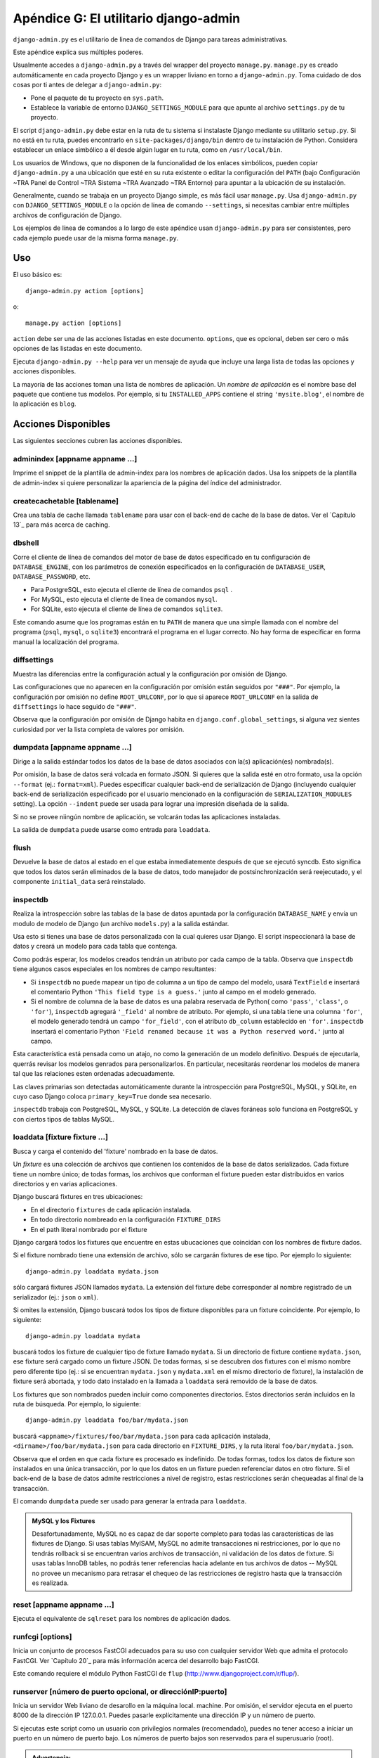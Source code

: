 ======================================
Apéndice G: El utilitario django-admin
======================================

``django-admin.py`` es el utilitario de linea de comandos de Django para tareas
administrativas.

Este apéndice explica sus múltiples poderes.

Usualmente accedes a ``django-admin.py`` a través del wrapper del proyecto
``manage.py``. ``manage.py`` es creado automáticamente en cada proyecto Django
y es un wrapper liviano en torno a ``django-admin.py``. Toma cuidado de dos
cosas por ti antes de delegar a ``django-admin.py``:

* Pone el paquete de tu proyecto en  ``sys.path``.

* Establece la variable de entorno ``DJANGO_SETTINGS_MODULE`` para que
  apunte al archivo ``settings.py`` de tu proyecto.

El script ``django-admin.py`` debe estar en la ruta de tu sistema si instalaste
Django mediante su utilitario ``setup.py``. Si no está en tu ruta, puedes
encontrarlo en ``site-packages/django/bin`` dentro de tu instalación de Python.
Considera establecer un enlace simbólico a él desde algún lugar en tu ruta,
como en ``/usr/local/bin``.

Los usuarios de Windows, que no disponen de la funcionalidad de los enlaces
simbólicos, pueden copiar ``django-admin.py`` a una ubicación que esté en su
ruta existente o editar la configuración del ``PATH`` (bajo Configuración ~TRA
Panel de Control ~TRA Sistema ~TRA Avanzado ~TRA Entorno) para apuntar a la
ubicación de su instalación.

Generalmente, cuando se trabaja en un proyecto Django simple, es más fácil usar
``manage.py``. Usa ``django-admin.py`` con ``DJANGO_SETTINGS_MODULE`` o la
opción de línea de comando ``--settings``, si necesitas cambiar entre múltiples
archivos de configuración de Django.

Los ejemplos de línea de comandos a lo largo de este apéndice usan
``django-admin.py`` para ser consistentes, pero cada ejemplo puede usar de la
misma forma ``manage.py``.

Uso
===

El uso básico es::

    django-admin.py action [options]

o::

    manage.py action [options]

``action`` debe ser una de las acciones listadas en este documento.
``options``, que es opcional, deben ser cero o más opciones de las listadas en
este documento.

Ejecuta ``django-admin.py --help`` para ver un mensaje de ayuda que incluye
una larga lista de todas las opciones y acciones disponibles.

La mayoría de las acciones toman una lista de nombres de aplicación. Un
*nombre de aplicación* es el nombre base del paquete que contiene tus modelos.
Por ejemplo, si tu ``INSTALLED_APPS`` contiene el string ``'mysite.blog'``, el
nombre de la aplicación es ``blog``.

Acciones Disponibles
====================
Las siguientes secciones cubren las acciones disponibles.

adminindex [appname appname ...]
--------------------------------

Imprime el snippet de la plantilla de admin-index para los nombres de
aplicación dados. Usa los snippets de la plantilla de admin-index si quiere
personalizar la apariencia de la página del índice del administrador.

createcachetable [tablename]
----------------------------

Crea una tabla de cache llamada ``tablename`` para usar con el back-end de
cache de la base de datos. Ver el `Capítulo 13`_ para más acerca de caching.

dbshell
-------

Corre el cliente de línea de comandos del motor de base de datos especificado
en tu configuración de ``DATABASE_ENGINE``, con los parámetros de conexión
especificados en la configuración de ``DATABASE_USER``, ``DATABASE_PASSWORD``,
etc.

* Para PostgreSQL, esto ejecuta el cliente de línea de comandos ``psql`` .

* For MySQL, esto ejecuta el cliente de línea de comandos ``mysql``.

* For SQLite, esto ejecuta el cliente de línea de comandos ``sqlite3``.

Este comando asume que los programas están en tu ``PATH`` de manera que una
simple llamada con el nombre del programa (``psql``, ``mysql``, o ``sqlite3``)
encontrará el programa en el lugar correcto. No hay forma de especificar
en forma manual la localización del programa.

diffsettings
------------

Muestra las diferencias entre la configuración actual y la configuración por
omisión de Django.

Las configuraciones que no aparecen en la configuración por omisión están
seguidos por ``"###"``. Por ejemplo, la configuración por omisión no define
``ROOT_URLCONF``, por lo que si aparece ``ROOT_URLCONF`` en la salida de
``diffsettings`` lo hace seguido de ``"###"``.

Observa que la configuración por omisión de Django habita en
``django.conf.global_settings``, si alguna vez sientes curiosidad por ver la
lista completa de valores por omisión.

dumpdata [appname appname ...]
------------------------------

Dirige a la salida estándar todos los datos de la base de datos asociados con
la(s) aplicación(es) nombrada(s).

Por omisión, la base de datos será volcada en formato JSON. Si quieres que la
salida esté en otro formato, usa la opción ``--format`` (ej.: ``format=xml``).
Puedes especificar cualquier back-end de serialización de Django (incluyendo
cualquier back-end de serialización especificado por el usuario mencionado en
la configuración de ``SERIALIZATION_MODULES`` setting). La opción ``--indent``
puede ser usada para lograr una impresión diseñada de la salida.

Si no se provee niingún nombre de aplicación, se volcarán todas las
aplicaciones instaladas.

La salida de ``dumpdata`` puede usarse como entrada para ``loaddata``.

flush
-----

Devuelve la base de datos al estado en el que estaba inmediatemente después de
que se ejecutó syncdb. Esto significa que todos los datos serán eliminados de
la base de datos, todo manejador de postsinchronización será reejecutado, y el
componente ``initial_data`` será reinstalado.

inspectdb
---------

Realiza la introspección sobre las tablas de la base de datos apuntada por la
configuración ``DATABASE_NAME`` y envía un modulo de modelo de Django (un
archivo ``models.py``) a la salida estándar.

Usa esto si tienes una base de datos personalizada con la cual quieres usar
Django. El script inspeccionará la base de datos y creará un modelo para cada
tabla que contenga.

Como podrás esperar, los modelos creados tendrán un atributo por cada campo de
la tabla. Observa que ``inspectdb`` tiene algunos casos especiales en los
nombres de campo resultantes:

* Si ``inspectdb`` no puede mapear un tipo de columna a un tipo de campo
  del modelo, usará ``TextField`` e insertará el comentario Python
  ``'This field type is a guess.'`` junto al campo en el modelo generado.

* Si el nombre de columna de la base de datos es una palabra reservada de
  Python( como ``'pass'``, ``'class'``, o ``'for'``), ``inspectdb``
  agregará ``'_field'`` al nombre de atributo. Por ejemplo, si una tabla
  tiene una columna ``'for'``, el modelo generado tendrá un campo
  ``'for_field'``, con el atributo ``db_column`` establecido en  ``'for'``.
  ``inspectdb`` insertará el comentario Python ``'Field renamed because it
  was a Python reserved word.'`` junto al campo.

Esta característica está pensada como un atajo, no como la generación
de un modelo definitivo. Después de ejecutarla, querrás revisar los modelos
genrados para personalizarlos. En particular, necesitarás reordenar los modelos
de manera tal que las relaciones esten ordenadas adecuadamente.

Las claves primarias son detectadas automáticamente durante la introspección
para PostgreSQL, MySQL, y SQLite, en cuyo caso Django coloca
``primary_key=True`` donde sea necesario.

``inspectdb`` trabaja con PostgreSQL, MySQL, y SQLite. La detección de claves
foráneas solo funciona en PostgreSQL y con ciertos tipos de tablas MySQL.

loaddata [fixture fixture ...]
------------------------------

Busca y carga el contenido del 'fixture' nombrado en la base de datos.

Un *fixture* es una colección de archivos que contienen los contenidos de la
base de datos serializados. Cada fixture tiene un nombre único; de todas
formas, los archivos que conforman el fixture pueden estar distribuidos en
varios directorios y en varias aplicaciones.

Django buscará fixtures en tres ubicaciones:

* En el directorio ``fixtures`` de cada aplicación instalada.
* En todo directorio nombreado en la configuración ``FIXTURE_DIRS``
* En el path literal nombrado por el fixture

Django cargará todos los fixtures que encuentre en estas ubucaciones que
coincidan con los nombres de fixture dados.

Si el fixture nombrado tiene una extensión de archivo, sólo se cargarán
fixtures de ese tipo. Por ejemplo lo siguiente::

    django-admin.py loaddata mydata.json

sólo cargará fixtures JSON llamados ``mydata``. La extensión del fixture debe
corresponder al nombre registrado de un serializador (ej.: ``json`` o ``xml``).

Si omites la extensión, Django buscará todos los tipos de fixture disponibles
para un fixture coincidente. Por ejemplo, lo siguiente::

    django-admin.py loaddata mydata

buscará todos los fixture de cualquier tipo de fixture llamado ``mydata``. Si
un directorio de fixture contiene ``mydata.json``, ese fixture será cargado
como un fixture JSON. De todas formas, si se descubren dos fixtures con el
mismo nombre pero diferente tipo (ej.: si se encuentran ``mydata.json`` y
``mydata.xml`` en el mismo directorio de fixture), la instalación de fixture
será abortada, y todo dato instalado en la llamada a ``loaddata`` será removido
de la base de datos.

Los fixtures que son nombrados pueden incluir como componentes directorios.
Estos directorios serán incluidos en la ruta de búsqueda. Por ejemplo, lo
siguiente::

    django-admin.py loaddata foo/bar/mydata.json

buscará ``<appname>/fixtures/foo/bar/mydata.json`` para cada aplicación
instalada, ``<dirname>/foo/bar/mydata.json`` para cada directorio en
``FIXTURE_DIRS``, y la ruta literal ``foo/bar/mydata.json``.

Observa que el orden en que cada fixture es procesado es indefinido. De todas
formas, todos los datos de fixture son instalados en una única transacción, por
lo que los datos en un fixture pueden referenciar datos en otro fixture. Si el
back-end de la base de datos admite restricciones a nivel de registro, estas
restricciones serán chequeadas al final de la transacción.

El comando ``dumpdata`` puede ser usado para generar la entrada para
``loaddata``.

.. admonition:: MySQL y los Fixtures

    Desafortunadamente, MySQL no es capaz de dar soporte completo para todas las
    características de las fixtures de Django. Si usas tablas MyISAM, MySQL no
    admite transacciones ni restricciones, por lo que no tendrás rollback
    si se encuentran varios archivos de transacción, ni validación de los datos
    de fixture. Si usas tablas InnoDB tables, no podrás tener referencias hacia
    adelante en tus archivos de datos -- MySQL no provee un mecanismo para
    retrasar el chequeo de las restricciones de registro hasta que la
    transacción es realizada.

reset [appname appname ...]
---------------------------
Ejecuta el equivalente de ``sqlreset`` para los nombres de aplicación dados.

runfcgi [options]
-----------------
Inicia un conjunto de procesos FastCGI adecuados para su uso con cualquier
servidor Web que admita el protocolo FastCGI. Ver `Capítulo 20`_ para más
información acerca del desarrollo bajo FastCGI.

Este comando requiere el módulo Python FastCGI de ``flup``
(http://www.djangoproject.com/r/flup/).

runserver [número de puerto opcional, or direcciónIP:puerto]
------------------------------------------------------------

Inicia un servidor Web liviano de desarollo en la máquina local. machine. Por
omisión, el servidor ejecuta en el puerto 8000 de la dirección IP 127.0.0.1.
Puedes pasarle explícitamente una dirección IP y un número de puerto.

Si ejecutas este script como un usuario con privilegios normales (recomendado),
puedes no tener acceso a iniciar un puerto en un número de puerto bajo. Los
números de puerto bajos son reservados para el superusuario  (root).

.. admonition:: Advertencia:

    **No uses este servidor en una configuración de producción**. No se le han
    relizado auditorías de seguridad o tests de performance, y no hay planes de
    cambiar este hecho. Los desarrolladores de Django están en el negocio de
    hacer Web frameworks, no servidores Web, por lo que mejorar este servidor
    para que pueda manejar un entorno de producción está fuera del alcance de
    Django.

El servidor de desarrollo carga automáticamente el código Python para cada
pedido según sea necesario. No necesitas reiniciar el servidor para que los
cambios en el código tengan efecto.

Cuando inicias el servidor, y cada vez que cambies código Python mientras el
servidor está ejecutando, éste validará todos tus modelos instalados. (Ver la
sección que viene sobre el comando ``validate``.) Si el validador encuentra
errores, los imprimirá en la salida estándar, pero no detendrá el servidor.

Puedes ejecutar tantos servidores como quieras, siempre que ejecuten en puertos
separados. Sólo ejecuta ``django-admin.py runserver`` más de una vez.

Observa que la dirección IP por omisión, 127.0.0.1, no es accesible desde las
otras máquinas de la red. Para hacer que el servidor de desarrollo sea visible
a las otras máquinas de la red, usa su propia dirección IP (ej.: 192.168.2.1) o
0.0.0.0.

Por ejemplo, para ejecutar el servidor en el puerto 7000 en la dirección IP
127.0.0.1, usa esto::

    django-admin.py runserver 7000

O para ejecutar el servidos en el puerto 7000 en la dirección IP 1.2.3.4, usa
esto::

    django-admin.py runserver 1.2.3.4:7000

Sirviendo Archivos Estáticos con el Servidor de Desarrollo
~~~~~~~~~~~~~~~~~~~~~~~~~~~~~~~~~~~~~~~~~~~~~~~~~~~~~~~~~~

Por omisión, el servidor de desarrollo no sirve archivos estáticos para tu
sitio (como archivos CSS, imágenes, cosas bajo ``MEDIA_ROOT_URL``, etc.). Si
quieres configurar Django para servir medios estáticos, lee acerca de esto en
http://www.djangoproject.com/documentation/0.96/static_files/.

Deshabilitando Autoreload
~~~~~~~~~~~~~~~~~~~~~~~~~

Para deshabilitar la recarga automática del código mientras el servidor de
desarrollo se ejecuta, usa la opción ``--noreload``, como en::

    django-admin.py runserver --noreload

shell
-----

Inicia el intérprete interactivo de Python.

Django utilizará IPython (http://ipython.scipy.org/) si no está instalado. Si
tienes IPython instalado y quieres forzar el uso del intérprete Python "plano",
usa la opción ``--plain``, como en::

    django-admin.py shell --plain

sql [appname appname ...]
-------------------------

Imprime las sentencias SQL ``CREATE TABLE`` para las aplicaciones mencionadas.

sqlall [appname appname ...]
----------------------------

Imprime las sentencias SQL ``CREATE TABLE`` y los datos iniciales para las
aplicaciones mencionadas.

Busca en la descripción de ``sqlcustom`` para una explicación de como
especificar los datos iniciales.

sqlclear [appname appname ...]
------------------------------

Imprime las sentencias SQL ``DROP TABLE`` para las aplicaciones mencionadas.

sqlcustom [appname appname ...]
-------------------------------

Imprime las sentencias SQL personalizadas para las aplicaciones mencionadas.

Para cada modelo en cada aplicación especificada, este comando busca el archivo
``<appname>/sql/<modelname>.sql``, donde ``<appname>`` es el nombre de la
aplicación dada y ``<modelname>`` es el nombre del modelo en minúsculas. Por
ejemplo, si tienes una aplicación ``news`` que incluye un modelo ``Story``,
``sqlcustom`` tratará de leer un archivo ``news/sql/story.sql`` y lo agregará
a la salida de este comando.

Se espera que cada uno de los archivos SQL, si son dados, contengan SQL válido.
Los archivos SQL son canalizados directamente a la base de datos después que se
hayan ejecutado todas las sentencias de creación de tablas de los modelos.
Usa este enlace SQL para hacer cualquier modificación de tablas, o insertar
funciones SQL en las bases de datos.

Observa que el orden en que se procesan los archivos SQL es indefinido.

sqlindexes [appname appname ...]
--------------------------------

Imprime las sentencias SQL ``CREATE INDEX`` para las aplicaciones mencionadas.

sqlreset [appname appname ...]
------------------------------

Imprime las sentencias SQL ``DROP TABLE`` seguidas de las ``CREATE TABLE`` para
las aplicaciones mencionadas.

sqlsequencereset [appname appname ...]
--------------------------------------

Imprime las sentencias SQL para reinicializar las secuencias de las aplicaciones
mencionadas.

Necesitarás esta SQL solo si estás usando PostgreSQL y has insertado datos a
mano. Cuando haces eso, las secuencias de las claves primarias de PostgreSQL
pueden quedar fuera de sincronismo con las que están en la base de datos, y las
SQL que genera este comando las limpiarán.

startapp [appname]
------------------

Crea una estructura de directorios para una aplicación Django con el nombre de
aplicación dado, en el directorio actual.

startproject [projectname]
--------------------------

Crea una estructura de directorios Django para el nombre de proyecto dado, en
el directorio actual.

syncdb
------

Crea las tablas de la base de datos para todas las aplicaciones en
``INSTALLED_APPS`` cuyas tablas aún no hayan sido creadas.

Usa este comando cuando hayas agregado nuevas aplicaciones a tu proyecto y
quieras instalarlas en la base de datos. Esto incluye cualquier aplicación
incorporada en Django que esté en ``INSTALLED_APPS`` por omisión. Cuando
empieces un nuevo proyecto, ejecuta este comando para instalas las aplicaciones
predeterminadas.

Si estás instalando la aplicación ``django.contrib.auth``, ``syncdb`` te dará
la opción de crear un superusuario inmediatamente. ``syncdb`` también buscará e
instalará algun fixture llamado ``initial_data``. Ver la documentación de
``loaddata`` para los detalles de la especificación de los archivos de datos de
fixture.

test
----

Descubre y ejecuta las pruebas para todos los modelos instalados. El testeo aún
está en desarrollo mientras se escribe este libro, así que para aprender más
necesitarás leer la documentación online en
http://www.djangoproject.com/documentation/0.96/testing/.

validate
--------

Valida todos los modelos instalados (según la configuración de
``INSTALLED_APPS``) e imprime errores de validación en la salida estándar.

Opciones Disponibles
====================

Las secciones que siguen delinean las opciones que puede tomar
``django-admin.py``.

--settings
----------

Ejemplo de uso::

    django-admin.py syncdb --settings=mysite.settings

Especifica explícitamente el módulo de configuración a usar. El módulo de
configuración debe estar en la sintaxis de paquetes de Python (ej.:
``mysite.settings``). Si no se proveen, ``django-admin.py`` utilizará la
variable de entorno ``DJANGO_SETTINGS_MODULE``.

Observa que esta opción no es necesaria en ``manage.py``, ya que toma en cuenta
la configuración de ``DJANGO_SETTINGS_MODULE`` por tí.

--pythonpath
------------

Ejemplo de uso::

    django-admin.py syncdb --pythonpath='/home/djangoprojects/myproject'

Agrega la ruta del sistema de archivos a la ruta de búsqueda de importación de
Python. Si no se define, ``django-admin.py`` usará la variable de entorno ``PYTHONPATH``.

Observa que esta opción no es necesaria en ``manage.py``, ya que tiene cuidado
de configurar la ruta de Python por tí.

--format
--------

Ejemplo de uso::

    django-admin.py dumpdata --format=xml

Especifica el formato de salida que será utilizado. El nombre provisto debe
ser el nombre de un serializador registrado.

--help
------

Muestra un mensaje de ayuda que incluye una larga lista de todas las opciones
y acciones disponibles.

--indent
--------

Ejemplo de uso::

    django-admin.py dumpdata --indent=4

Especifica el número de espacios que se utilizarán para la indentación cuando
se imprima una salida con formato de impresión. Por omisión, la salida *no*
tendrá formato de impresión.
El formato de impresión solo estará habilitado si se provee la opción de
indentación.

--noinput
---------

Indica que no quieres que se te pida ninguna entrada. Es útil cuando el script
``django-admin`` se ejecutará en forma automática y desatendida.

--noreload
----------

Deshabilita el uso del autoreloader cuando se ejecuta el servidor de desarrollo.

--version
---------

Muestra la versión actual de Django.

Ejemplo de salida::

    0.9.1
    0.9.1 (SVN)

--verbosity
-----------

Ejemplo de uso::

    django-admin.py syncdb --verbosity=2

Determina la cantidad de notificaciones e información de depuración que se
imprimirá en la consola. ``0`` es sin salida, ``1`` es salida normal, y ``2``
es salida con explicaciones.

--adminmedia
------------

Ejemplo de uso::

    django-admin.py --adminmedia=/tmp/new-admin-style/

Le dice a Django donde encontrar los archivos CSS y JavaScript para la
interfaz de administración cuando se ejecuta el servidor de desarrollo.
Normalmente estos archivos son servidos por fuera del arbol de fuentes Django
pero como algunos diseñadores personalizan estos archivos para su sitio, esta
opción te permite testear con versiones personalizadas.
